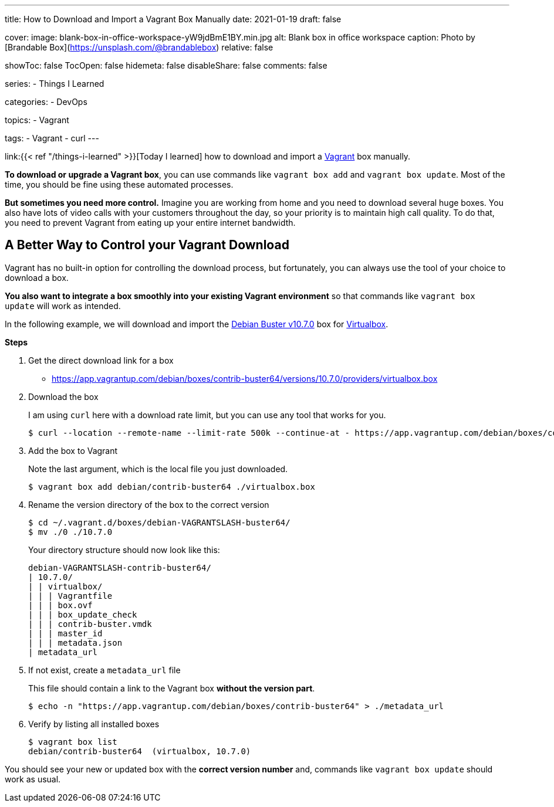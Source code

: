 ---
title: How to Download and Import a Vagrant Box Manually
date: 2021-01-19
draft: false

cover:
    image: blank-box-in-office-workspace-yW9jdBmE1BY.min.jpg
    alt: Blank box in office workspace
    caption: Photo by [Brandable Box](https://unsplash.com/@brandablebox)
    relative: false

showToc: false
TocOpen: false
hidemeta: false
disableShare: false
comments: false

series:
- Things I Learned

categories:
- DevOps

topics:
- Vagrant

tags: 
- Vagrant
- curl
---

:source-language: console
:url_til: link:{{< ref "/things-i-learned" >}}[Today I learned]

{url_til} how to download and import a https://www.vagrantup.com/[Vagrant] box manually.

*To download or upgrade a Vagrant box*, you can use commands like `vagrant box add` and `vagrant box update`.
Most of the time, you should be fine using these automated processes.

*But sometimes you need more control.*
Imagine you are working from home and you need to download several huge boxes.
You also have lots of video calls with your customers throughout the day, so your priority is to maintain high call quality. To do that, you need to prevent Vagrant from eating up your entire internet bandwidth.

== A Better Way to Control your Vagrant Download

Vagrant has no built-in option for controlling the download process, but fortunately, you can always use the tool of your choice to download a box.

*You also want to integrate a box smoothly into your existing Vagrant environment* so that commands like `vagrant box update` will work as intended.

In the following example, we will download and import the https://app.vagrantup.com/debian/boxes/contrib-buster64[Debian Buster v10.7.0] box for https://www.virtualbox.org[Virtualbox].

*Steps*

. Get the direct download link for a box
+
- https://app.vagrantup.com/debian/boxes/contrib-buster64/versions/10.7.0/providers/virtualbox.box


. Download the box
+
--
I am using `curl` here with a download rate limit, but you can use any tool that works for you.

[source]
----
$ curl --location --remote-name --limit-rate 500k --continue-at - https://app.vagrantup.com/debian/boxes/contrib-buster64/versions/10.7.0/providers/virtualbox.box
----
--


. Add the box to Vagrant
+
--
Note the last argument, which is the local file you just downloaded.

----
$ vagrant box add debian/contrib-buster64 ./virtualbox.box
----
--


. Rename the version directory of the box to the correct version
+
--

----
$ cd ~/.vagrant.d/boxes/debian-VAGRANTSLASH-buster64/
$ mv ./0 ./10.7.0
----

Your directory structure should now look like this:

[source]
----
debian-VAGRANTSLASH-contrib-buster64/
| 10.7.0/
| | virtualbox/
| | | Vagrantfile
| | | box.ovf
| | | box_update_check
| | | contrib-buster.vmdk
| | | master_id
| | | metadata.json
| metadata_url
----
--


. If not exist, create a `metadata_url` file
+
--
This file should contain a link to the Vagrant box *without the version part*.

----
$ echo -n "https://app.vagrantup.com/debian/boxes/contrib-buster64" > ./metadata_url
----
--


. Verify by listing all installed boxes
+
[source]
----
$ vagrant box list
debian/contrib-buster64  (virtualbox, 10.7.0)
----

You should see your new or updated box with the *correct version number* and,
commands like `vagrant box update` should work as usual.
